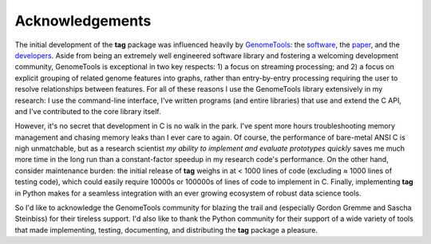 Acknowledgements
================

The initial development of the **tag** package was influenced heavily by `GenomeTools <http://genometools.org>`_: the `software <https://github.com/genometools/genometools>`_, the `paper <http://dx.doi.org/10.1109/TCBB.2013.68>`_, and the `developers <https://github.com/genometools/genometools/graphs/contributors>`_.
Aside from being an extremely well engineered software library and fostering a welcoming development community, GenomeTools is exceptional in two key respects: 1) a focus on streaming processing; and 2) a focus on explicit grouping of related genome features into graphs, rather than entry-by-entry processing requiring the user to resolve relationships between features.
For all of these reasons I use the GenomeTools library extensively in my research: I use the command-line interface, I've written programs (and entire libraries) that use and extend the C API, and I've contributed to the core library itself.

However, it's no secret that development in C is no walk in the park.
I've spent more hours troubleshooting memory management and chasing memory leaks than I ever care to again.
Of course, the performance of bare-metal ANSI C is nigh unmatchable, but as a research scientist *my ability to implement and evaluate prototypes quickly* saves me much more time in the long run than a constant-factor speedup in my research code's performance.
On the other hand, consider maintenance burden: the initial release of **tag** weighs in at < 1000 lines of code (excluding ≈ 1000 lines of testing code), which could easily require 10000s or 100000s of lines of code to implement in C.
Finally, implementing **tag** in Python makes for a seamless integration with an ever growing ecosystem of robust data science tools.

So I'd like to acknowledge the GenomeTools community for blazing the trail and (especially Gordon Gremme and Sascha Steinbiss) for their tireless support.
I'd also like to thank the Python community for their support of a wide variety of tools that made implementing, testing, documenting, and distributing the **tag** package a pleasure.
